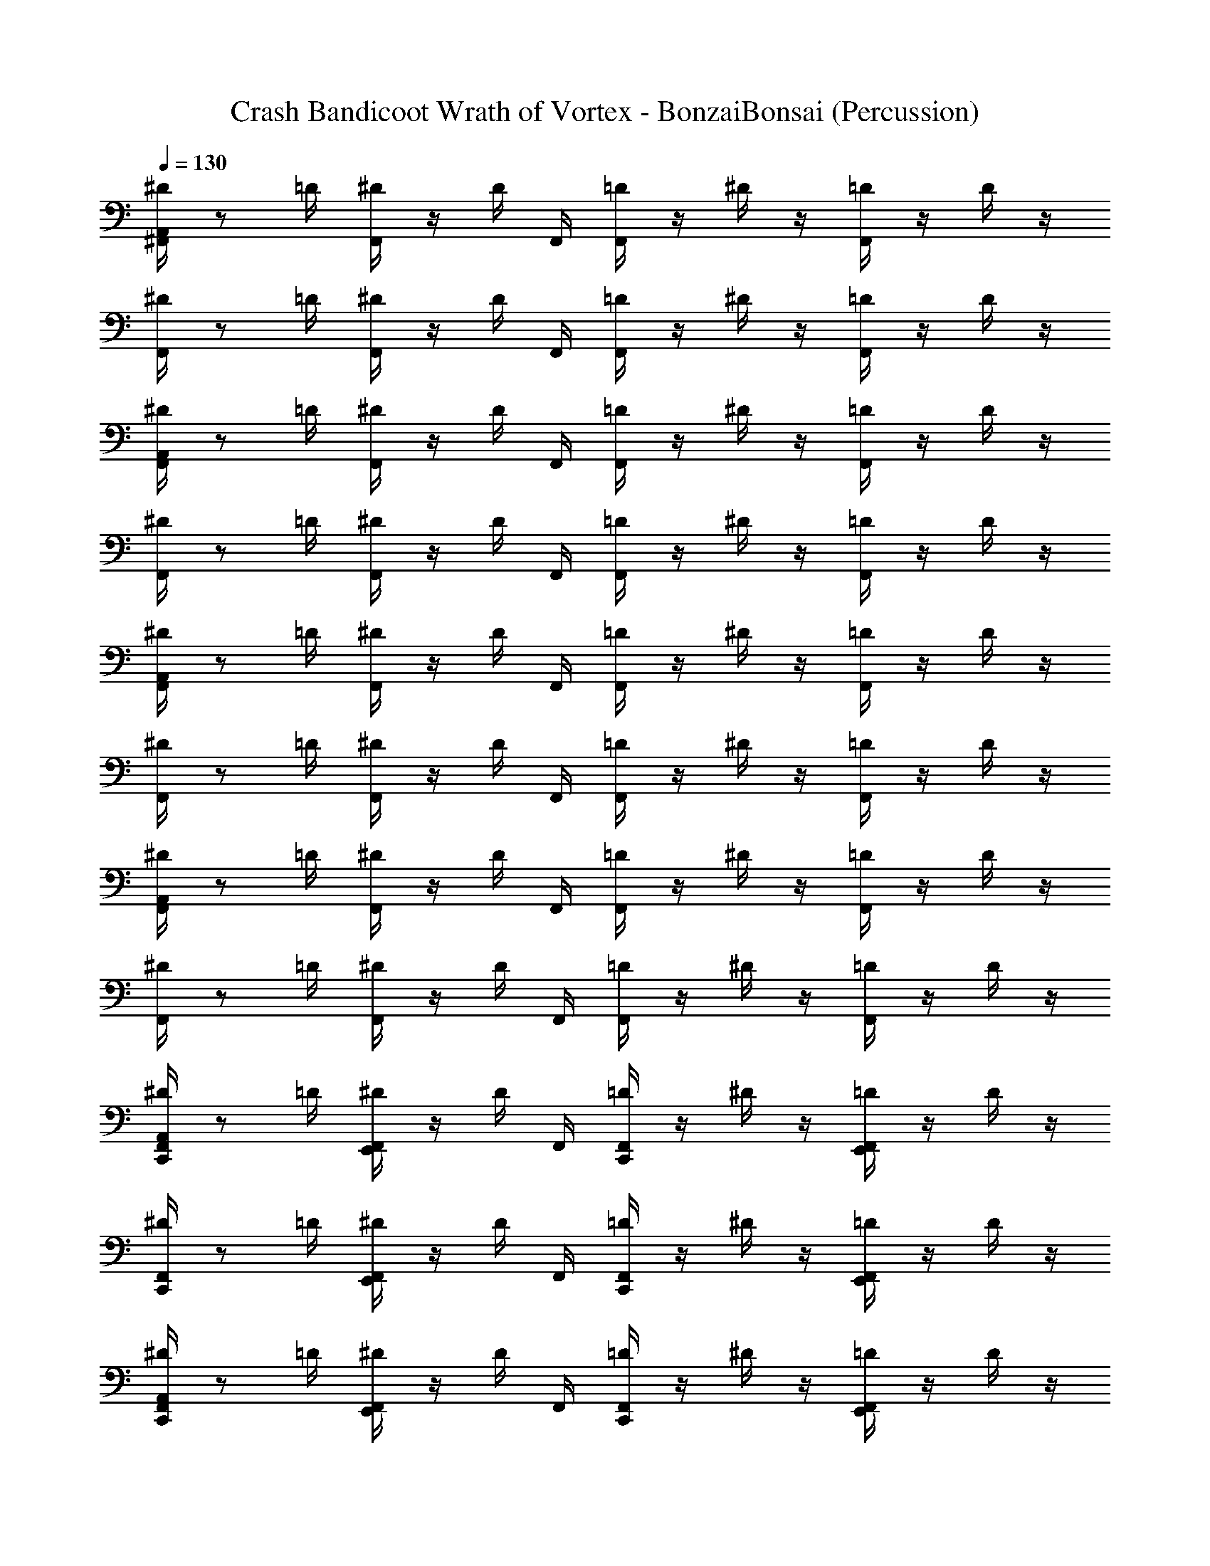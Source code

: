 X: 1
T: Crash Bandicoot Wrath of Vortex - BonzaiBonsai (Percussion)
Z: ABC Generated by Starbound Composer
L: 1/4
Q: 1/4=130
K: C
[^D/4A,,/4^F,,/4] z/ =D/4 [F,,/4^D/4] z/4 D/4 F,,/4 [F,,/4=D/4] z/4 ^D/4 z/4 [=D/4F,,/4] z/4 D/4 z/4 
[F,,/4^D/4] z/ =D/4 [F,,/4^D/4] z/4 D/4 F,,/4 [F,,/4=D/4] z/4 ^D/4 z/4 [=D/4F,,/4] z/4 D/4 z/4 
[F,,/4A,,/4^D/4] z/ =D/4 [F,,/4^D/4] z/4 D/4 F,,/4 [F,,/4=D/4] z/4 ^D/4 z/4 [=D/4F,,/4] z/4 D/4 z/4 
[F,,/4^D/4] z/ =D/4 [F,,/4^D/4] z/4 D/4 F,,/4 [F,,/4=D/4] z/4 ^D/4 z/4 [=D/4F,,/4] z/4 D/4 z/4 
[F,,/4A,,/4^D/4] z/ =D/4 [^D/4F,,/4] z/4 D/4 F,,/4 [=D/4F,,/4] z/4 ^D/4 z/4 [F,,/4=D/4] z/4 D/4 z/4 
[^D/4F,,/4] z/ =D/4 [^D/4F,,/4] z/4 D/4 F,,/4 [=D/4F,,/4] z/4 ^D/4 z/4 [F,,/4=D/4] z/4 D/4 z/4 
[F,,/4A,,/4^D/4] z/ =D/4 [^D/4F,,/4] z/4 D/4 F,,/4 [=D/4F,,/4] z/4 ^D/4 z/4 [F,,/4=D/4] z/4 D/4 z/4 
[^D/4F,,/4] z/ =D/4 [^D/4F,,/4] z/4 D/4 F,,/4 [=D/4F,,/4] z/4 ^D/4 z/4 [F,,/4=D/4] z/4 D/4 z/4 
[C,,/4F,,/4A,,/4^D/4] z/ =D/4 [^D/4F,,/4E,,/4] z/4 D/4 F,,/4 [=D/4C,,/4F,,/4] z/4 ^D/4 z/4 [E,,/4F,,/4=D/4] z/4 D/4 z/4 
[^D/4F,,/4C,,/4] z/ =D/4 [^D/4F,,/4E,,/4] z/4 D/4 F,,/4 [C,,/4F,,/4=D/4] z/4 ^D/4 z/4 [E,,/4F,,/4=D/4] z/4 D/4 z/4 
[C,,/4^D/4A,,/4F,,/4] z/ =D/4 [^D/4F,,/4E,,/4] z/4 D/4 F,,/4 [=D/4C,,/4F,,/4] z/4 ^D/4 z/4 [E,,/4F,,/4=D/4] z/4 D/4 z/4 
[^D/4F,,/4C,,/4] z/ =D/4 [^D/4F,,/4E,,/4] z/4 D/4 F,,/4 [=D/4C,,/4F,,/4] z/4 ^D/4 z/4 [E,,/4F,,/4=D/4] z/4 D/4 z/4 
[^D/4A,,/4F,,/4C,,/4] z/ =D/4 [E,,/4F,,/4^D/4] z/4 D/4 F,,/4 [C,,/4=D/4F,,/4] z/4 ^D/4 z/4 [=D/4F,,/4E,,/4] z/4 D/4 z/4 
[C,,/4F,,/4^D/4] z/ =D/4 [E,,/4F,,/4^D/4] z/4 D/4 F,,/4 [=D/4F,,/4C,,/4] z/4 ^D/4 z/4 [=D/4F,,/4E,,/4] z/4 D/4 z/4 
[^D/4C,,/4F,,/4A,,/4] z/ =D/4 [E,,/4F,,/4^D/4] z/4 D/4 F,,/4 [C,,/4=D/4F,,/4] z/4 ^D/4 z/4 [=D/4F,,/4E,,/4] z/4 D/4 z/4 
[C,,/4F,,/4^D/4] z/ =D/4 [E,,/4F,,/4^D/4] z/4 D/4 F,,/4 [C,,/4=D/4F,,/4] z/4 ^D/4 z/4 [=D/4F,,/4E,,/4] z/4 D/4 z/4 
[F,,/4A,,/4^D/4] z/ =D/4 [F,,/4^D/4] z/4 D/4 F,,/4 [F,,/4=D/4] z/4 ^D/4 z/4 [=D/4F,,/4] z/4 D/4 z/4 
[^D/4F,,/4] z/ =D/4 [F,,/4^D/4] z/4 D/4 F,,/4 [F,,/4=D/4] z/4 ^D/4 z/4 [=D/4F,,/4] z/4 D/4 z/4 
[^D/4A,,/4F,,/4] z/ =D/4 [F,,/4^D/4] z/4 D/4 F,,/4 [F,,/4=D/4] z/4 ^D/4 z/4 [=D/4F,,/4] z/4 D/4 z/4 
[F,,/4^D/4] z/ =D/4 [F,,/4^D/4] z/4 D/4 F,,/4 [F,,/4=D/4] z/4 ^D/4 z/4 [=D/4F,,/4] z/4 D/4 z/4 
[^D/4A,,/4F,,/4] z/ =D/4 [F,,/4^D/4] z/4 D/4 F,,/4 [F,,/4=D/4] z/4 ^D/4 z/4 [=D/4F,,/4] z/4 D/4 z/4 
[^D/4F,,/4] z/ =D/4 [F,,/4^D/4] z/4 D/4 F,,/4 [F,,/4=D/4] z/4 ^D/4 z/4 [=D/4F,,/4] z/4 D/4 z/4 
[^D/4A,,/4F,,/4] z/ =D/4 [F,,/4^D/4] z/4 D/4 F,,/4 [F,,/4=D/4] z/4 ^D/4 z/4 [=D/4F,,/4] z/4 D/4 z/4 
[F,,/4^D/4] z/ =D/4 [F,,/4^D/4] z/4 D/4 F,,/4 [F,,/4=D/4] z/4 ^D/4 z/4 [=D/4F,,/4] z/4 D/4 z/4 
[C,,/4F,,/4A,,/4^D/4] z/ =D/4 [^D/4F,,/4E,,/4] z/4 D/4 F,,/4 [=D/4C,,/4F,,/4] z/4 ^D/4 z/4 [E,,/4F,,/4=D/4] z/4 D/4 z/4 
[^D/4F,,/4C,,/4] z/ =D/4 [^D/4F,,/4E,,/4] z/4 D/4 F,,/4 [=D/4C,,/4F,,/4] z/4 ^D/4 z/4 [E,,/4F,,/4=D/4] z/4 D/4 z/4 
[C,,/4F,,/4A,,/4^D/4] z/ =D/4 [^D/4F,,/4E,,/4] z/4 D/4 F,,/4 [=D/4C,,/4F,,/4] z/4 ^D/4 z/4 [E,,/4F,,/4=D/4] z/4 D/4 z/4 
[^D/4F,,/4C,,/4] z/ =D/4 [^D/4F,,/4E,,/4] z/4 D/4 F,,/4 [=D/4C,,/4F,,/4] z/4 ^D/4 z/4 [E,,/4F,,/4=D/4] z/4 D/4 z/4 
[^D/4A,,/4F,,/4] z/ =D/4 [F,,/4^D/4] z/4 D/4 F,,/4 [F,,/4=D/4] z/4 ^D/4 z/4 [=D/4F,,/4] z/4 D/4 z/4 
[F,,/4^D/4] z/ =D/4 [F,,/4^D/4] z/4 D/4 F,,/4 [F,,/4=D/4] z/4 ^D/4 z/4 [=D/4F,,/4] z/4 D/4 z/4 
[F,,/4A,,/4^D/4] z/ =D/4 [F,,/4^D/4] z/4 D/4 F,,/4 [F,,/4=D/4] z/4 ^D/4 z/4 [=D/4F,,/4] z/4 D/4 z/4 
[F,,/4^D/4] z/ =D/4 [F,,/4^D/4] z/4 D/4 F,,/4 [F,,/4=D/4] z/4 ^D/4 z/4 [=D/4F,,/4] z/4 D/4 z/4 
[C,,/4F,,/4A,,/4^D/4] z/ =D/4 [^D/4F,,/4E,,/4] z/4 D/4 F,,/4 [=D/4C,,/4F,,/4] z/4 ^D/4 z/4 [E,,/4F,,/4=D/4] z/4 D/4 z/4 
[^D/4F,,/4C,,/4] z/ =D/4 [^D/4F,,/4E,,/4] z/4 D/4 F,,/4 [C,,/4F,,/4=D/4] z/4 ^D/4 z/4 [E,,/4F,,/4=D/4] z/4 D/4 z/4 
[C,,/4^D/4A,,/4F,,/4] z/ =D/4 [^D/4F,,/4E,,/4] z/4 D/4 F,,/4 [=D/4C,,/4F,,/4] z/4 ^D/4 z/4 [E,,/4F,,/4=D/4] z/4 D/4 z/4 
[^D/4F,,/4C,,/4] z/ =D/4 [^D/4F,,/4E,,/4] z/4 D/4 F,,/4 [=D/4C,,/4F,,/4] z/4 ^D/4 z/4 [E,,/4F,,/4=D/4] z/4 D/4 z/4 
[C,,/4F,,/4A,,/4^D/4] z/ =D/4 [^D/4F,,/4E,,/4] z/4 D/4 F,,/4 [=D/4C,,/4F,,/4] z/4 ^D/4 z/4 [E,,/4F,,/4=D/4] z/4 D/4 z/4 
[^D/4F,,/4C,,/4] z/ =D/4 [^D/4F,,/4E,,/4] z/4 D/4 F,,/4 [C,,/4F,,/4=D/4] z/4 ^D/4 z/4 [E,,/4F,,/4=D/4] z/4 D/4 z/4 
[C,,/4^D/4A,,/4F,,/4] z/ =D/4 [^D/4F,,/4E,,/4] z/4 D/4 F,,/4 [=D/4C,,/4F,,/4] z/4 ^D/4 z/4 [E,,/4F,,/4=D/4] z/4 D/4 z/4 
[^D/4F,,/4C,,/4] z/ =D/4 [^D/4F,,/4E,,/4] z/4 D/4 F,,/4 [=D/4C,,/4F,,/4] z/4 ^D/4 z/4 [E,,/4F,,/4=D/4] z/4 D/4 z/4 
[^D/4A,,/4F,,/4] z/ =D/4 [^D/4F,,/4] z/4 D/4 F,,/4 [=D/4F,,/4] z/4 ^D/4 z/4 [F,,/4=D/4] z/4 D/4 z/4 
[F,,/4^D/4] z/ =D/4 [^D/4F,,/4] z/4 D/4 F,,/4 [=D/4F,,/4] z/4 ^D/4 z/4 [F,,/4=D/4] z/4 D/4 z/4 
[F,,/4A,,/4^D/4] z/ =D/4 [^D/4F,,/4] z/4 D/4 F,,/4 [F,,/4=D/4] z/4 ^D/4 z/4 [F,,/4=D/4] z/4 D/4 z/4 
[^D/4F,,/4] z/ =D/4 [^D/4F,,/4] z/4 D/4 F,,/4 [=D/4F,,/4] z/4 ^D/4 z/4 [F,,/4=D/4] z/4 D/4 z/4 
[F,,/4A,,/4^D/4] z/ =D/4 [^D/4F,,/4] z/4 D/4 F,,/4 [=D/4F,,/4] z/4 ^D/4 z/4 [F,,/4=D/4] z/4 D/4 z/4 
[F,,/4^D/4] z/ =D/4 [^D/4F,,/4] z/4 D/4 F,,/4 [=D/4F,,/4] z/4 ^D/4 z/4 [F,,/4=D/4] z/4 D/4 z/4 
[F,,/4A,,/4^D/4] z/ =D/4 [^D/4F,,/4] z/4 D/4 F,,/4 [=D/4F,,/4] z/4 ^D/4 z/4 [F,,/4=D/4] z/4 D/4 z/4 
[F,,/4^D/4] z/ =D/4 [^D/4F,,/4] z/4 D/4 F,,/4 [F,,/4=D/4] z/4 ^D/4 z/4 [F,,/4=D/4] z/4 D/4 z/4 
[F,,/4A,,/4^D/4] z/ =D/4 [F,,/4^D/4] z/4 D/4 F,,/4 [=D/4F,,/4] z/4 ^D/4 z/4 [F,,/4=D/4] z/4 D/4 z/4 
[F,,/4^D/4] z/ =D/4 [^D/4F,,/4] z/4 D/4 F,,/4 [=D/4F,,/4] z/4 ^D/4 z/4 [F,,/4=D/4] z/4 D/4 z/4 
[F,,/4A,,/4^D/4] z/ =D/4 [F,,/4^D/4] z/4 D/4 F,,/4 [=D/4F,,/4] z/4 ^D/4 z/4 [F,,/4=D/4] z/4 D/4 z/4 
[F,,/4^D/4] z/ =D/4 [^D/4F,,/4] z/4 D/4 F,,/4 [=D/4F,,/4] z/4 ^D/4 z/4 [F,,/4=D/4] z/4 D/4 z/4 
[F,,/4A,,/4^D/4] z/ =D/4 [F,,/4^D/4] z/4 D/4 F,,/4 [=D/4F,,/4] z/4 ^D/4 z/4 [F,,/4=D/4] z/4 D/4 z/4 
[F,,/4^D/4] z/ =D/4 [^D/4F,,/4] z/4 D/4 F,,/4 [=D/4F,,/4] z/4 ^D/4 z/4 [F,,/4=D/4] z/4 D/4 z/4 
[F,,/4A,,/4^D/4] z/ =D/4 [F,,/4^D/4] z/4 D/4 F,,/4 [=D/4F,,/4] z/4 ^D/4 z/4 [F,,/4=D/4] z/4 D/4 z/4 
[F,,/4^D/4] z/ =D/4 [^D/4F,,/4] z/4 D/4 F,,/4 [=D/4F,,/4] z/4 ^D/4 z/4 [F,,/4=D/4] z/4 D/4 z/4 
[^D/4A,,/4F,,/4C,,/4] z/ =D/4 [E,,/4F,,/4^D/4] z/4 D/4 F,,/4 [C,,/4=D/4F,,/4] z/4 ^D/4 z/4 [=D/4F,,/4E,,/4] z/4 D/4 z/4 
[C,,/4F,,/4^D/4] z/ =D/4 [E,,/4F,,/4^D/4] z/4 D/4 F,,/4 [=D/4F,,/4C,,/4] z/4 ^D/4 z/4 [=D/4F,,/4E,,/4] z/4 D/4 z/4 
[^D/4C,,/4F,,/4A,,/4] z/ =D/4 [E,,/4F,,/4^D/4] z/4 D/4 F,,/4 [C,,/4=D/4F,,/4] z/4 ^D/4 z/4 [=D/4F,,/4E,,/4] z/4 D/4 z/4 
[C,,/4F,,/4^D/4] z/ =D/4 [E,,/4F,,/4^D/4] z/4 D/4 F,,/4 [C,,/4=D/4F,,/4] z/4 ^D/4 z/4 [=D/4F,,/4E,,/4] z/4 D/4 z/4 
[^D/4A,,/4F,,/4C,,/4] z/ =D/4 [E,,/4F,,/4^D/4] z/4 D/4 F,,/4 [C,,/4=D/4F,,/4] z/4 ^D/4 z/4 [=D/4F,,/4E,,/4] z/4 D/4 z/4 
[C,,/4F,,/4^D/4] z/ =D/4 [E,,/4F,,/4^D/4] z/4 D/4 F,,/4 [=D/4F,,/4C,,/4] z/4 ^D/4 z/4 [=D/4F,,/4E,,/4] z/4 D/4 z/4 
[^D/4C,,/4F,,/4A,,/4] z/ =D/4 [E,,/4F,,/4^D/4] z/4 D/4 F,,/4 [C,,/4=D/4F,,/4] z/4 ^D/4 z/4 [=D/4F,,/4E,,/4] z/4 D/4 z/4 
[C,,/4F,,/4^D/4] z/ =D/4 [E,,/4F,,/4^D/4] z/4 D/4 F,,/4 [C,,/4=D/4F,,/4] z/4 ^D/4 z/4 [=D/4F,,/4E,,/4] z/4 D/4 z/4 
[C,,/4F,,/4^D/4A,,/4] z/ =D/4 [E,,/4^D/4F,,/4] z/4 D/4 F,,/4 [=D/4F,,/4C,,/4] z/4 ^D/4 z/4 [=D/4F,,/4E,,/4] z/4 D/4 z/4 
[C,,/4^D/4F,,/4] z/ =D/4 [E,,/4^D/4F,,/4] z/4 D/4 F,,/4 [=D/4F,,/4C,,/4] z/4 ^D/4 z/4 [=D/4F,,/4E,,/4] z/4 D/4 z/4 
[C,,/4F,,/4A,,/4^D/4] z/ =D/4 [E,,/4^D/4F,,/4] z/4 D/4 F,,/4 [C,,/4F,,/4=D/4] z/4 ^D/4 z/4 [=D/4F,,/4E,,/4] z/4 D/4 z/4 
[^D/4F,,/4C,,/4] z/ =D/4 [E,,/4^D/4F,,/4] z/4 D/4 F,,/4 [C,,/4=D/4F,,/4] z/4 ^D/4 z/4 [=D/4F,,/4E,,/4] z/4 D/4 
